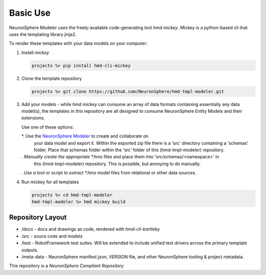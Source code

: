.. local usage instructions

Basic Use
=========

NeuronSphere Modeler uses the freely-available code-generating 
tool *hmd mickey*.  Mickey is a python-based cli that uses the templating
library jinja2.

To render these templates with your data models on your computer:

#.  Install *mickey* 

    .. code:: console

       projects %> pip install hmd-cli-mickey

#.  Clone the template repository

    .. code:: console 

       projects %> git clone https://github.com/NeuronSphere/hmd-tmpl-modeler.git

#.  Add your models - while *hmd mickey* can consume an array  of data formats containing
    essentially any data model(s), the templates in this repository are all designed to 
    consume  NeuronSphere Entity Models and their extensions.  
    
    Use one of these options:
    
    *.  Use the `NeuronSphere Modeler <https://modeler.neuronsphere.io/>`_ to create and collaborate on 
        your data model and export it.  Within the exported zip file there is a 'src' directory containing 
        a 'schemas' folder.  Place that schemas folder within the 'src' folder of this (hmd-tmpl-modeler) repository.
    *.  Manually create the appropriate *.hms* files and place them into 'src/schemas/<namespace>' in 
        this (hmd-tmpl-modeler) repository.  This is possible, but annoying to do manually.
    *.  Use a tool or script to extract *.hms* model files from relational or other data sources.
    
#.  Run mickey for all templates 

    .. code:: console 
       
       projects %> cd hmd-tmpl-modeler 
       hmd-tmpl-modeler %> hmd mickey build


Repository Layout
------------------

*  /docs - docs and drawings as code, rendered with *hmd-cli-bartleby*
*  /src - souce code and models 
*  /test - RobotFramework test suites.  Will be extended to include unified test drivers across the
   primary template outputs.
*  /meta-data - NeuronSphere manifest.json, VERSION file, and other NeuronSphere tooling & project metadata.

This repository is a *NeuronSphere Compliant Repository*
